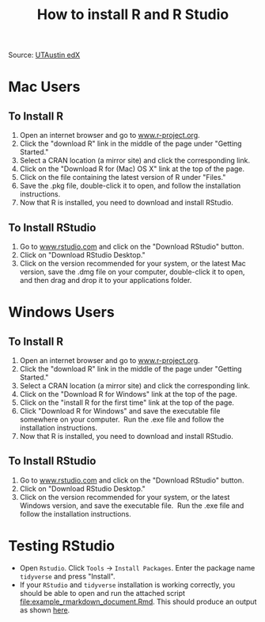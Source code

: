 #+TITLE: How to install R and R Studio
#+LATEX_ARTICLE_CLASS: article
#+LATEX_HEADER: \input{/home/rasi/.emacs.d/rasilab_latex_template.tex}
#+DATE:
#+LATEX: \pagenumbering{gobble}

Source: [[https://courses.edx.org/courses/UTAustinX/UT.7.01x/3T2014/56c5437b88fa43cf828bff5371c6a924/][UTAustin edX]] 

* Mac Users
  :PROPERTIES:
  :CUSTOM_ID: mac-users
  :END:

** To Install R
    :PROPERTIES:
    :CUSTOM_ID: to-install-r
    :END:

1. Open an internet browser and go
   to [[http://www.r-project.org/][www.r-project.org]].
2. Click the "download R" link in the middle of the page under "Getting
   Started."
3. Select a CRAN location (a mirror site) and click the corresponding
   link.
4. Click on the "Download R for (Mac) OS X" link at the top of the page.
5. Click on the file containing the latest version of R under "Files."
6. Save the .pkg file, double-click it to open, and follow the
   installation instructions.
7. Now that R is installed, you need to download and install RStudio.

** To Install RStudio
    :PROPERTIES:
    :CUSTOM_ID: to-install-rstudio
    :END:

1. Go to [[http://www.rstudio.com/][www.rstudio.com]] and click on the
   "Download RStudio" button.
2. Click on "Download RStudio Desktop."
3. Click on the version recommended for your system, or the latest Mac
   version, save the .dmg file on your computer, double-click it to
   open, and then drag and drop it to your applications folder.

* Windows Users
  :PROPERTIES:
  :CUSTOM_ID: windows-users
  :END:

** To Install R
    :PROPERTIES:
    :CUSTOM_ID: to-install-r-1
    :END:

1. Open an internet browser and go
   to [[http://www.r-project.org/][www.r-project.org]].
2. Click the "download R" link in the middle of the page under "Getting
   Started."
3. Select a CRAN location (a mirror site) and click the corresponding
   link.  
4. Click on the "Download R for Windows" link at the top of the page.  
5. Click on the "install R for the first time" link at the top of the
   page.
6. Click "Download R for Windows" and save the executable file somewhere
   on your computer.  Run the .exe file and follow the installation
   instructions.  
7. Now that R is installed, you need to download and install RStudio. 

** To Install RStudio
    :PROPERTIES:
    :CUSTOM_ID: to-install-rstudio-1
    :END:

1. Go to [[http://www.rstudio.com/][www.rstudio.com]] and click on the
   "Download RStudio" button.
2. Click on "Download RStudio Desktop."
3. Click on the version recommended for your system, or the latest
   Windows version, and save the executable file.  Run the .exe file and
   follow the installation instructions.     

* Testing RStudio
- Open =Rstudio=. Click =Tools= \rightarrow =Install Packages=. Enter the package name =tidyverse= and press "Install".
- If your =RStudio= and =tidyverse= installation is working correctly, you should be able to open and run the attached script [[file:example_rmarkdown_document.Rmd]]. This should produce an output as shown [[file:example_rmarkdown_document.md][here]].
